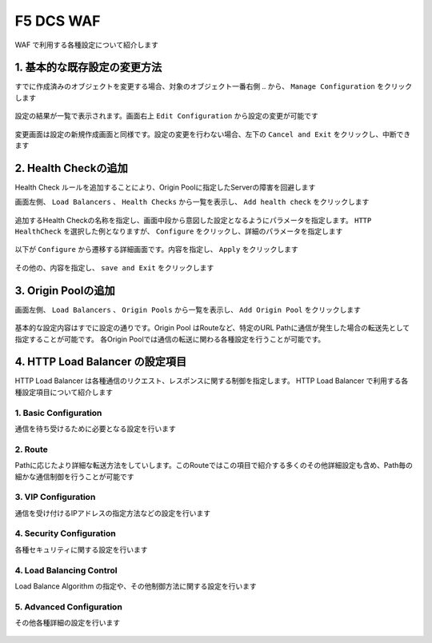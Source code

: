 F5 DCS WAF
####

WAF で利用する各種設定について紹介します

1. 基本的な既存設定の変更方法
====

すでに作成済みのオブジェクトを変更する場合、対象のオブジェクト一番右側 ``‥`` から、 ``Manage Configuration`` をクリックします

   .. image:: ./media/dcs-setting-edit.jpg
       :width: 400

設定の結果が一覧で表示されます。画面右上 ``Edit Configuration`` から設定の変更が可能です

   .. image:: ./media/dcs-setting-edit2.jpg
       :width: 400

変更画面は設定の新規作成画面と同様です。設定の変更を行わない場合、左下の ``Cancel and Exit`` をクリックし、中断できます

   .. image:: ./media/dcs-setting-edit3.jpg
       :width: 400

2. Health Checkの追加
====

Health Check ルールを追加することにより、Origin Poolに指定したServerの障害を回避します

画面左側、 ``Load Balancers`` 、 ``Health Checks`` から一覧を表示し、 ``Add health check`` をクリックします

   .. image:: ./media/dcs-setting-hc.jpg
       :width: 400

追加するHealth Checkの名称を指定し、画面中段から意図した設定となるようにパラメータを指定します。
``HTTP HealthCheck`` を選択した例となりますが、 ``Configure`` をクリックし、詳細のパラメータを指定します

   .. image:: ./media/dcs-setting-hc2.jpg
       :width: 400

以下が ``Configure`` から遷移する詳細画面です。内容を指定し、 ``Apply`` をクリックします

   .. image:: ./media/dcs-setting-hc3.jpg
       :width: 400

その他の、内容を指定し、 ``save and Exit`` をクリックします

   .. image:: ./media/dcs-setting-hc4.jpg
       :width: 400

3. Origin Poolの追加
====

画面左側、 ``Load Balancers`` 、 ``Origin Pools`` から一覧を表示し、 ``Add Origin Pool`` をクリックします

   .. image:: ./media/dcs-setting-origin.jpg
       :width: 400

基本的な設定内容はすでに設定の通りです。Origin Pool はRouteなど、特定のURL Pathに通信が発生した場合の転送先として指定することが可能です。
各Origin Poolでは通信の転送に関わる各種設定を行うことが可能です。

   .. image:: ./media/dcs-setting-origin2.jpg
       :width: 400

4. HTTP Load Balancer の設定項目
====

HTTP Load Balancer は各種通信のリクエスト、レスポンスに関する制御を指定します。
HTTP Load Balancer で利用する各種設定項目について紹介します

1. Basic Configuration
----

通信を待ち受けるために必要となる設定を行います

   .. image:: ./media/dcs-setting-lb-basic.jpg
       :width: 400

   .. image:: ./media/dcs-setting-lb-basic.jpg
       :width: 400


2. Route
----

Pathに応じたより詳細な転送方法をしていします。このRouteではこの項目で紹介する多くのその他詳細設定も含め、Path毎の細かな通信制御を行うことが可能です

   .. image:: ./media/dcs-setting-lb-route1.jpg
       :width: 400

   .. image:: ./media/dcs-setting-lb-route2.jpg
       :width: 400

3. VIP Configuration
----

通信を受け付けるIPアドレスの指定方法などの設定を行います

   .. image:: ./media/dcs-setting-lb-vip.jpg
       :width: 400

4. Security Configuration
----

各種セキュリティに関する設定を行います

   .. image:: ./media/dcs-setting-lb-security.jpg
       :width: 400


4. Load Balancing Control
----

Load Balance Algorithm の指定や、その他制御方法に関する設定を行います

   .. image:: ./media/dcs-setting-lb-lbcontrol.jpg
       :width: 400

5. Advanced Configuration
----

その他各種詳細の設定を行います

   .. image:: ./media/dcs-setting-lb-advanced.jpg
       :width: 400


